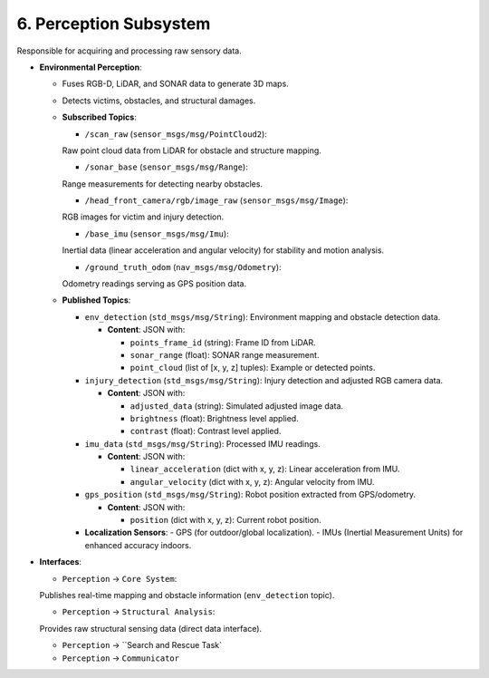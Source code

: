 6. Perception Subsystem
-----------------------

Responsible for acquiring and processing raw sensory data.

- **Environmental Perception**:

  - Fuses RGB-D, LiDAR, and SONAR data to generate 3D maps.
  - Detects victims, obstacles, and structural damages.

  - **Subscribed Topics**:

    - ``/scan_raw`` (``sensor_msgs/msg/PointCloud2``): 

    Raw point cloud data from LiDAR for obstacle and structure mapping.

    - ``/sonar_base`` (``sensor_msgs/msg/Range``): 

    Range measurements for detecting nearby obstacles.

    - ``/head_front_camera/rgb/image_raw`` (``sensor_msgs/msg/Image``): 

    RGB images for victim and injury detection.

    - ``/base_imu`` (``sensor_msgs/msg/Imu``): 

    Inertial data (linear acceleration and angular velocity) for stability and motion analysis.
    
    - ``/ground_truth_odom`` (``nav_msgs/msg/Odometry``): 

    Odometry readings serving as GPS position data.

  - **Published Topics**:

    - ``env_detection`` (``std_msgs/msg/String``): Environment mapping and obstacle detection data.
      
      - **Content**: JSON with:

        - ``points_frame_id`` (string): Frame ID from LiDAR.
        - ``sonar_range`` (float): SONAR range measurement.
        - ``point_cloud`` (list of [x, y, z] tuples): Example or detected points.

    - ``injury_detection`` (``std_msgs/msg/String``): Injury detection and adjusted RGB camera data.
      
      - **Content**: JSON with:

        - ``adjusted_data`` (string): Simulated adjusted image data.
        - ``brightness`` (float): Brightness level applied.
        - ``contrast`` (float): Contrast level applied.

    - ``imu_data`` (``std_msgs/msg/String``): Processed IMU readings.
      
      - **Content**: JSON with:

        - ``linear_acceleration`` (dict with x, y, z): Linear acceleration from IMU.
        - ``angular_velocity`` (dict with x, y, z): Angular velocity from IMU.

    - ``gps_position`` (``std_msgs/msg/String``): Robot position extracted from GPS/odometry.
      
      - **Content**: JSON with:

        - ``position`` (dict with x, y, z): Current robot position.

    - **Localization Sensors**:
      - GPS (for outdoor/global localization).
      - IMUs (Inertial Measurement Units) for enhanced accuracy indoors.

- **Interfaces**:

  - ``Perception`` → ``Core System``: 

  Publishes real-time mapping and obstacle information (``env_detection`` topic).

  - ``Perception`` → ``Structural Analysis``: 

  Provides raw structural sensing data (direct data interface).

  - ``Perception`` → ``Search and Rescue Task`
  - ``Perception`` → ``Communicator``